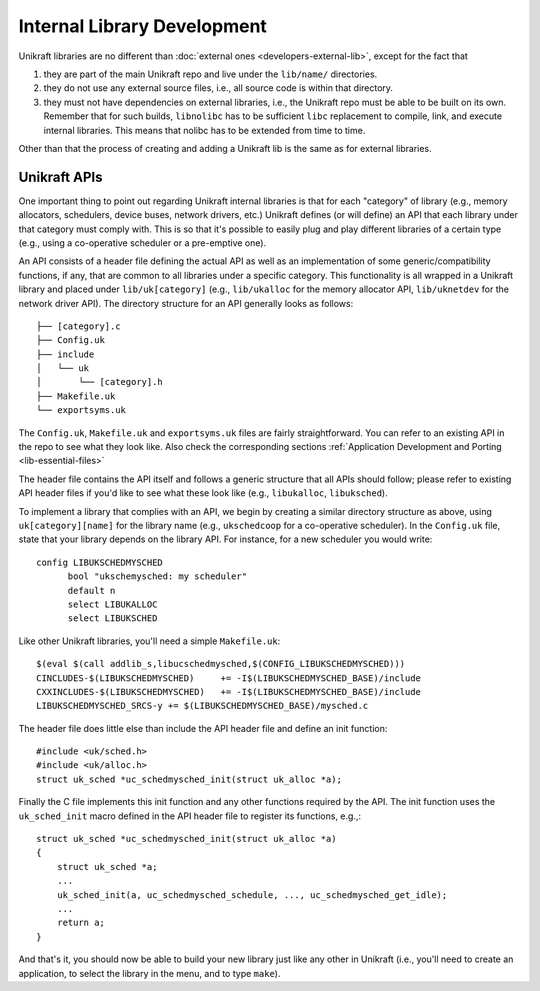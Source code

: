 ****************************
Internal Library Development
****************************
Unikraft libraries are no different than :doc:`external ones
<developers-external-lib>`, except for the fact that

1. they are part of the main Unikraft repo and live under the
   ``lib/name/`` directories.
2. they do not use any external source files, i.e., all source code is
   within that directory.
3. they must not have dependencies on external libraries, i.e., the
   Unikraft repo must be able to be built on its own. Remember that
   for such builds, ``libnolibc`` has to be sufficient ``libc`` replacement
   to compile, link, and execute internal libraries. This means that nolibc
   has to be extended from time to time.

Other than that the process of creating and adding a Unikraft lib is
the same as for external libraries.

============================
Unikraft APIs
============================
One important thing to point out regarding Unikraft internal libraries is
that for each "category" of library (e.g., memory allocators, schedulers,
device buses, network drivers, etc.) Unikraft defines (or will define)
an API that each library under that category must comply with. This is
so that it's possible to easily plug and play different libraries of a
certain type (e.g., using a co-operative scheduler or a pre-emptive one).

An API consists of a header file defining the actual API as well as an
implementation of some generic/compatibility functions, if any, that are
common to all libraries under a specific category. This functionality is
all wrapped in a Unikraft library and placed under ``lib/uk[category]``
(e.g., ``lib/ukalloc`` for the memory allocator API, ``lib/uknetdev``
for the network driver API). The directory structure for an API generally
looks as follows: ::

  ├── [category].c
  ├── Config.uk
  ├── include
  │   └── uk
  │       └── [category].h
  ├── Makefile.uk
  └── exportsyms.uk


The ``Config.uk``, ``Makefile.uk`` and ``exportsyms.uk`` files are
fairly straightforward. You can refer to an existing API in the repo
to see what they look like. Also check the corresponding sections
:ref:`Application Development and Porting <lib-essential-files>`

The header file contains the API itself
and follows a generic structure that all APIs should follow; please
refer to existing API header files if you'd like to see what these
look like (e.g., ``libukalloc``, ``libuksched``).

To implement a library that complies with an API, we begin by creating
a similar directory structure as above, using ``uk[category][name]``
for the library name (e.g., ``ukschedcoop`` for a co-operative
scheduler). In the ``Config.uk`` file, state that your library depends
on the library API. For instance, for a new scheduler you would write:
::

  config LIBUKSCHEDMYSCHED
  	bool "ukschemysched: my scheduler"
  	default n
  	select LIBUKALLOC
  	select LIBUKSCHED

Like other Unikraft libraries, you'll need a simple ``Makefile.uk``: ::

  $(eval $(call addlib_s,libucschedmysched,$(CONFIG_LIBUKSCHEDMYSCHED)))
  CINCLUDES-$(LIBUKSCHEDMYSCHED)     += -I$(LIBUKSCHEDMYSCHED_BASE)/include
  CXXINCLUDES-$(LIBUKSCHEDMYSCHED)   += -I$(LIBUKSCHEDMYSCHED_BASE)/include
  LIBUKSCHEDMYSCHED_SRCS-y += $(LIBUKSCHEDMYSCHED_BASE)/mysched.c

The header file does little else than include the API header file and
define an init function: ::

  #include <uk/sched.h>
  #include <uk/alloc.h>
  struct uk_sched *uc_schedmysched_init(struct uk_alloc *a);

Finally the C file implements this init function and any other
functions required by the API. The init function uses the
``uk_sched_init`` macro defined in the API header file to register its
functions, e.g.,: ::

  struct uk_sched *uc_schedmysched_init(struct uk_alloc *a)
  {
      struct uk_sched *a;
      ...
      uk_sched_init(a, uc_schedmysched_schedule, ..., uc_schedmysched_get_idle);
      ...
      return a;
  }

And that's it, you should now be able to build your new library just
like any other in Unikraft (i.e., you'll need to create an application,
to select the library in the menu, and to type ``make``).

